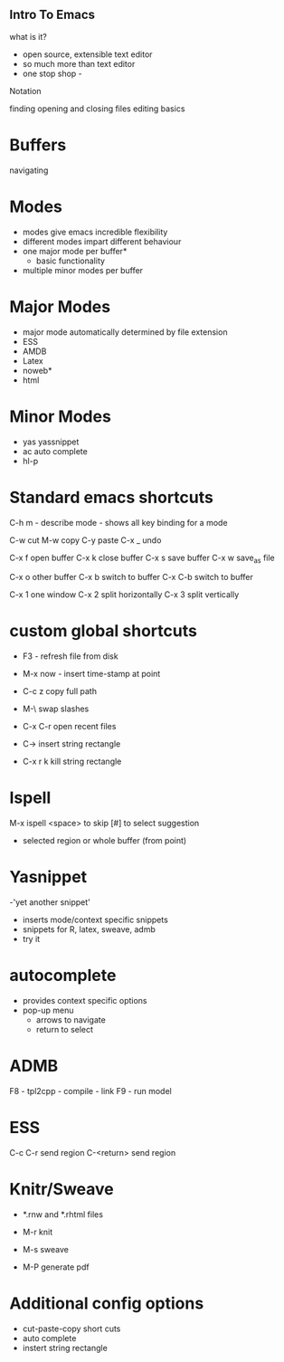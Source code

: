 


** Intro To Emacs
what is it?
- open source, extensible text editor
- so much more than text editor
- one stop shop - 

Notation




finding opening and closing files
editing basics

* Buffers
navigating

* Modes
- modes give emacs incredible flexibility
- different modes impart different behaviour
- one major mode per buffer*
  + basic functionality
- multiple minor modes per buffer

* Major Modes
- major mode automatically determined by file extension
- ESS
- AMDB
- Latex
- noweb*
- html


* Minor Modes
- yas yassnippet
- ac auto complete
- hl-p


* Standard emacs shortcuts

C-h m  - describe mode - shows all key binding for a mode

C-w cut
M-w copy 
C-y paste
C-x _ undo

C-x f open buffer
C-x k close buffer
C-x s save buffer
C-x w save_as file


C-x o other buffer
C-x b switch to buffer 
C-x C-b switch to buffer 

C-x 1 one window
C-x 2 split horizontally
C-x 3 split vertically


* custom global shortcuts
- F3  - refresh file from disk
- M-x now - insert time-stamp at point
- C-c z copy full path
- M-\ swap slashes
- C-x C-r open recent files

- C-> insert string rectangle
- C-x r k kill string rectangle



* Ispell

M-x ispell
<space> to skip
[#] to select suggestion
- selected region or whole buffer (from point)

* Yasnippet

-'yet another snippet'
- inserts mode/context specific snippets
- snippets for R, latex, sweave, admb
- try it

* autocomplete
- provides context specific options
- pop-up menu
  + arrows to navigate
  + return to select


* ADMB 
F8 - tpl2cpp - compile - link
F9 - run model


* ESS


C-c C-r send region
C-<return>  send region

* Knitr/Sweave

- *.rnw and *.rhtml files

- M-r  knit
- M-s  sweave
- M-P  generate pdf

* Additional config options
- cut-paste-copy short cuts
- auto complete
- instert string rectangle



